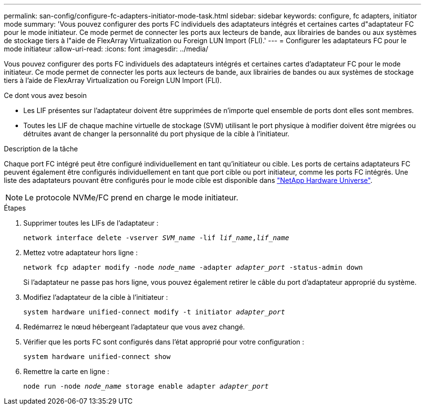 ---
permalink: san-config/configure-fc-adapters-initiator-mode-task.html 
sidebar: sidebar 
keywords: configure, fc adapters, initiator mode 
summary: 'Vous pouvez configurer des ports FC individuels des adaptateurs intégrés et certaines cartes d"adaptateur FC pour le mode initiateur. Ce mode permet de connecter les ports aux lecteurs de bande, aux librairies de bandes ou aux systèmes de stockage tiers à l"aide de FlexArray Virtualization ou Foreign LUN Import (FLI).' 
---
= Configurer les adaptateurs FC pour le mode initiateur
:allow-uri-read: 
:icons: font
:imagesdir: ../media/


[role="lead"]
Vous pouvez configurer des ports FC individuels des adaptateurs intégrés et certaines cartes d'adaptateur FC pour le mode initiateur. Ce mode permet de connecter les ports aux lecteurs de bande, aux librairies de bandes ou aux systèmes de stockage tiers à l'aide de FlexArray Virtualization ou Foreign LUN Import (FLI).

.Ce dont vous avez besoin
* Les LIF présentes sur l'adaptateur doivent être supprimées de n'importe quel ensemble de ports dont elles sont membres.
* Toutes les LIF de chaque machine virtuelle de stockage (SVM) utilisant le port physique à modifier doivent être migrées ou détruites avant de changer la personnalité du port physique de la cible à l'initiateur.


.Description de la tâche
Chaque port FC intégré peut être configuré individuellement en tant qu'initiateur ou cible. Les ports de certains adaptateurs FC peuvent également être configurés individuellement en tant que port cible ou port initiateur, comme les ports FC intégrés. Une liste des adaptateurs pouvant être configurés pour le mode cible est disponible dans https://hwu.netapp.com["NetApp Hardware Universe"^].

[NOTE]
====
Le protocole NVMe/FC prend en charge le mode initiateur.

====
.Étapes
. Supprimer toutes les LIFs de l'adaptateur :
+
`network interface delete -vserver _SVM_name_ -lif _lif_name_,_lif_name_`

. Mettez votre adaptateur hors ligne :
+
`network fcp adapter modify -node _node_name_ -adapter _adapter_port_ -status-admin down`

+
Si l'adaptateur ne passe pas hors ligne, vous pouvez également retirer le câble du port d'adaptateur approprié du système.

. Modifiez l'adaptateur de la cible à l'initiateur :
+
`system hardware unified-connect modify -t initiator _adapter_port_`

. Redémarrez le nœud hébergeant l'adaptateur que vous avez changé.
. Vérifier que les ports FC sont configurés dans l'état approprié pour votre configuration :
+
`system hardware unified-connect show`

. Remettre la carte en ligne :
+
`node run -node _node_name_ storage enable adapter _adapter_port_`


